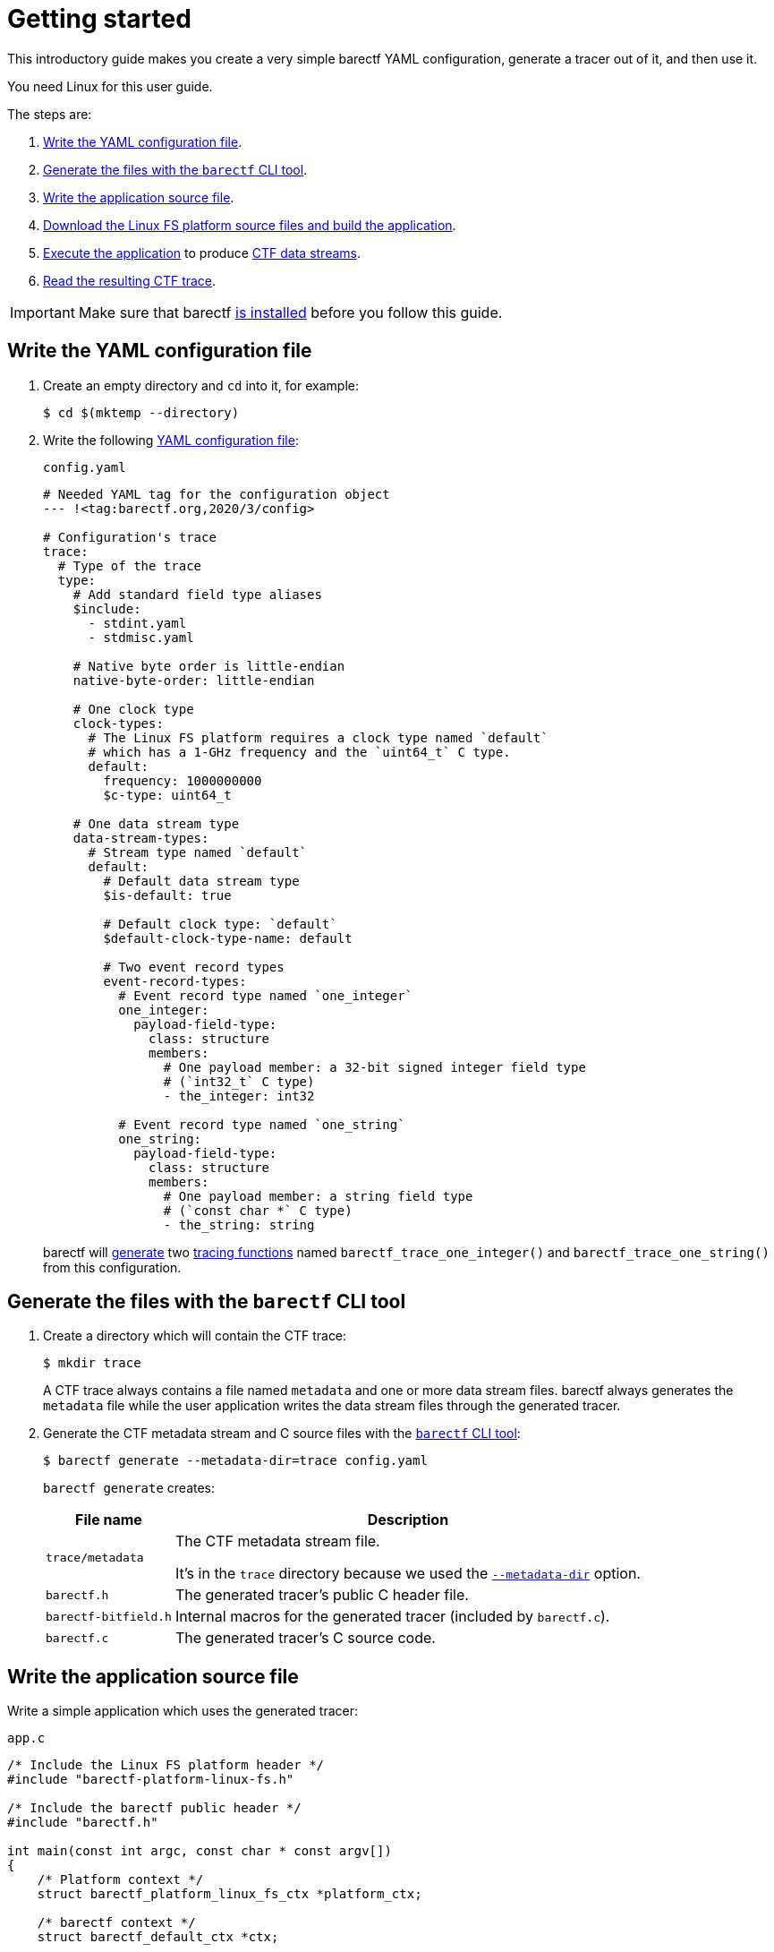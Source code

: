 = Getting started

This introductory guide makes you create a very simple barectf YAML
configuration, generate a tracer out of it, and then use it.

You need Linux for this user guide.

The steps are:

. <<yaml,Write the YAML configuration file>>.
. <<cli,Generate the files with the `barectf` CLI tool>>.
. <<app,Write the application source file>>.
. <<build,Download the Linux FS platform source files and
  build the application>>.
. <<trace,Execute the application>> to produce
  xref:how-barectf-works:ctf-primer.adoc#ds[CTF data streams].
. <<read,Read the resulting CTF trace>>.

IMPORTANT: Make sure that barectf xref:install.adoc[is installed] before
you follow this guide.

[[yaml]]
== Write the YAML configuration file

. Create an empty directory and `cd` into it, for example:
+
[.cl]
[verse]
[.prompt]##$## cd $(mktemp --directory)

. Write the following xref:yaml:index.adoc[YAML configuration file]:
+
[[config.yaml]]
.`config.yaml`
[source,yaml]
----
# Needed YAML tag for the configuration object
--- !<tag:barectf.org,2020/3/config>

# Configuration's trace
trace:
  # Type of the trace
  type:
    # Add standard field type aliases
    $include:
      - stdint.yaml
      - stdmisc.yaml

    # Native byte order is little-endian
    native-byte-order: little-endian

    # One clock type
    clock-types:
      # The Linux FS platform requires a clock type named `default`
      # which has a 1-GHz frequency and the `uint64_t` C type.
      default:
        frequency: 1000000000
        $c-type: uint64_t

    # One data stream type
    data-stream-types:
      # Stream type named `default`
      default:
        # Default data stream type
        $is-default: true

        # Default clock type: `default`
        $default-clock-type-name: default

        # Two event record types
        event-record-types:
          # Event record type named `one_integer`
          one_integer:
            payload-field-type:
              class: structure
              members:
                # One payload member: a 32-bit signed integer field type
                # (`int32_t` C type)
                - the_integer: int32

          # Event record type named `one_string`
          one_string:
            payload-field-type:
              class: structure
              members:
                # One payload member: a string field type
                # (`const char *` C type)
                - the_string: string
----
+
barectf will <<cli,generate>> two
xref:tracing-funcs:index.adoc[tracing functions] named
`+barectf_trace_one_integer()+` and `+barectf_trace_one_string()+` from
this configuration.

[[cli]]
== Generate the files with the `barectf` CLI tool

. Create a directory which will contain the CTF trace:
+
--
[.cl]
[verse]
[.prompt]##$## mkdir trace
--
+
A CTF trace always contains a file named `metadata` and one or more data
stream files. barectf always generates the `metadata` file while the
user application writes the data stream files through the generated
tracer.

. Generate the CTF metadata stream and C{nbsp}source files with the
  xref:cli:index.adoc[`barectf` CLI tool]:
+
[.cl]
[verse]
--
[.prompt]##$## barectf generate --metadata-dir=trace config.yaml
--
+
`barectf generate` creates:
+
[%autowidth.stretch, cols="d,a"]
|===
|File name |Description

|`trace/metadata`
|The CTF metadata stream file.

It's in the `trace` directory because we used the
xref:cli:usage.adoc#generate-metadata-dir-option[`+--metadata-dir+`]
option.

|`barectf.h`
|The generated tracer's public C{nbsp}header file.

|`barectf-bitfield.h`
|Internal macros for the generated tracer (included by `barectf.c`).

|`barectf.c`
|The generated tracer's C{nbsp}source code.
|===

[[app]]
== Write the application source file

Write a simple application which uses the generated tracer:

.`app.c`
[source,c]
----
/* Include the Linux FS platform header */
#include "barectf-platform-linux-fs.h"

/* Include the barectf public header */
#include "barectf.h"

int main(const int argc, const char * const argv[])
{
    /* Platform context */
    struct barectf_platform_linux_fs_ctx *platform_ctx;

    /* barectf context */
    struct barectf_default_ctx *ctx;

    int i;

    /*
     * Obtain a platform context.
     *
     * The platform is configured to write 512-byte packets to a data
     * stream file within the `trace` directory.
     */
    platform_ctx = barectf_platform_linux_fs_init(512, "trace/stream",
                                                  0, 0, 0);

    /* Obtain the barectf context from the platform context */
    ctx = barectf_platform_linux_fs_get_barectf_ctx(platform_ctx);

    /*
     * Write a `one_integer` event record which contains the number of
     * command arguments.
     */
    barectf_trace_one_integer(ctx, argc);

    /* For each command argument */
    for (i = 0; i < argc; ++i) {
        /*
         * Write a `one_integer` event record which contains the
         * argument's index.
         */
        barectf_trace_one_integer(ctx, i);

        /*
         * Write a `one_string` event record which contains the
         * argument.
         */
        barectf_trace_one_string(ctx, argv[i]);
    }

    /* Finalize (free) the platform context */
    barectf_platform_linux_fs_fini(platform_ctx);

    return 0;
}
----

This application calls the `+barectf_trace_one_integer()+` and
`+barectf_trace_one_string()+` functions which correspond to the
`one_integer` and `one_string` event record types in
<<config.yaml,`config.yaml`>>.

[[build]]
== Download platform source files and build the application

To build the final application, you need the Linux FS platform source
files.

The Linux FS platform only exists to demonstrate barectf; a barectf user
almost always xref:platform:index.adoc[writes its own platform] because
of the bare-metal/embedded nature of the target systems.

. Download the Linux FS platform source files:
+
[.cl]
[verse]
[.prompt]##$## wget https://raw.githubusercontent.com/efficios/barectf/stable-{page-component-version}/platforms/linux-fs/barectf-platform-linux-fs.h
[.prompt]##$## wget https://raw.githubusercontent.com/efficios/barectf/stable-{page-component-version}/platforms/linux-fs/barectf-platform-linux-fs.c

. Build the application:
+
[.cl]
[verse]
[.prompt]##$## gcc -o app app.c barectf.c barectf-platform-linux-fs.c

[[trace]]
== Execute the application

Run the <<build,built>> application, passing a few command-line
arguments:

[.cl]
[verse]
[.prompt]##$## ./app lorem ipsum nulla dolore consequat

This writes the xref:how-barectf-works:ctf-primer.adoc#ds[CTF data
stream] file `trace/stream`.

The `trace` directory is now a complete
xref:how-barectf-works:ctf-primer.adoc#trace[CTF trace].

[[read]]
== Read the CTF trace

Use https://babeltrace.org/[Babeltrace{nbsp}2] to read the resulting
CTF trace:

[.cl]
[verse]
[.prompt]##$## babeltrace2 trace

----
[15:52:24.202028327] (+?.?????????) one_integer: { the_integer = 6 }
[15:52:24.202029477] (+0.000001150) one_integer: { the_integer = 0 }
[15:52:24.202029988] (+0.000000511) one_string: { the_string = "./app" }
[15:52:24.202033362] (+0.000003374) one_integer: { the_integer = 1 }
[15:52:24.202033716] (+0.000000354) one_string: { the_string = "lorem" }
[15:52:24.202034147] (+0.000000431) one_integer: { the_integer = 2 }
[15:52:24.202034465] (+0.000000318) one_string: { the_string = "ipsum" }
[15:52:24.202034812] (+0.000000347) one_integer: { the_integer = 3 }
[15:52:24.202035147] (+0.000000335) one_string: { the_string = "nulla" }
[15:52:24.202035527] (+0.000000380) one_integer: { the_integer = 4 }
[15:52:24.202035848] (+0.000000321) one_string: { the_string = "dolore" }
[15:52:24.202036175] (+0.000000327) one_integer: { the_integer = 5 }
[15:52:24.202036553] (+0.000000378) one_string: { the_string = "consequat" }
----

You can also open the trace with
https://www.eclipse.org/tracecompass/[Trace{nbsp}Compass]:

.Trace Compass 5.3.0's event list view
image::getting-started-trace-compass.png[]
